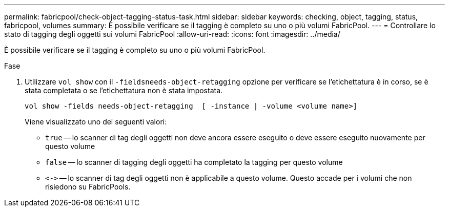 ---
permalink: fabricpool/check-object-tagging-status-task.html 
sidebar: sidebar 
keywords: checking, object, tagging, status, fabricpool, volumes 
summary: È possibile verificare se il tagging è completo su uno o più volumi FabricPool. 
---
= Controllare lo stato di tagging degli oggetti sui volumi FabricPool
:allow-uri-read: 
:icons: font
:imagesdir: ../media/


[role="lead"]
È possibile verificare se il tagging è completo su uno o più volumi FabricPool.

.Fase
. Utilizzare `vol show` con il `-fieldsneeds-object-retagging` opzione per verificare se l'etichettatura è in corso, se è stata completata o se l'etichettatura non è stata impostata.
+
[listing]
----
vol show -fields needs-object-retagging  [ -instance | -volume <volume name>]
----
+
Viene visualizzato uno dei seguenti valori:

+
** `true` -- lo scanner di tag degli oggetti non deve ancora essere eseguito o deve essere eseguito nuovamente per questo volume
** `false` -- lo scanner di tagging degli oggetti ha completato la tagging per questo volume
** `+<->+` -- lo scanner di tag degli oggetti non è applicabile a questo volume. Questo accade per i volumi che non risiedono su FabricPools.




